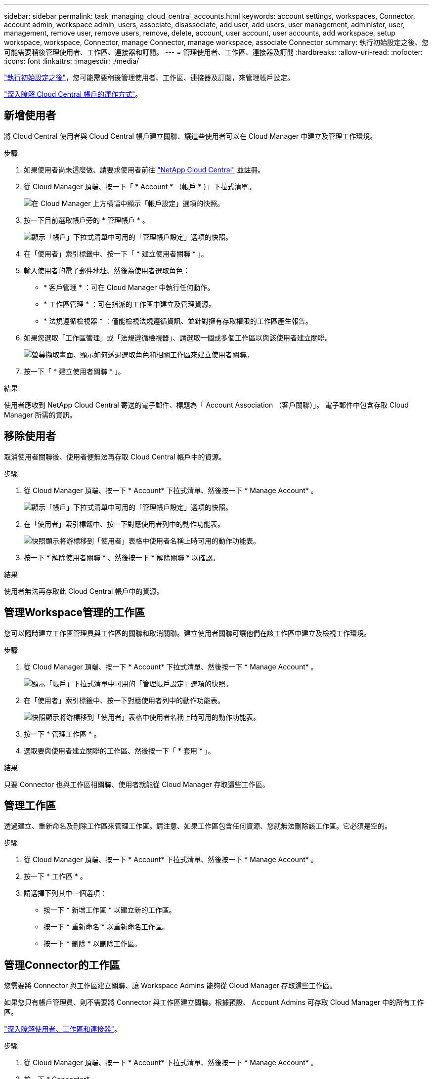 ---
sidebar: sidebar 
permalink: task_managing_cloud_central_accounts.html 
keywords: account settings, workspaces, Connector, account admin, workspace admin, users, associate, disassociate, add user, add users, user management, administer, user, management, remove user, remove users, remove, delete, account, user account, user accounts, add workspace, setup workspace, workspace, Connector, manage Connector, manage workspace, associate Connector 
summary: 執行初始設定之後、您可能需要稍後管理使用者、工作區、連接器和訂閱。 
---
= 管理使用者、工作區、連接器及訂閱
:hardbreaks:
:allow-uri-read: 
:nofooter: 
:icons: font
:linkattrs: 
:imagesdir: ./media/


[role="lead"]
link:task_setting_up_cloud_central_accounts.html["執行初始設定之後"]，您可能需要稍後管理使用者、工作區、連接器及訂閱，來管理帳戶設定。

link:concept_cloud_central_accounts.html["深入瞭解 Cloud Central 帳戶的運作方式"]。



== 新增使用者

將 Cloud Central 使用者與 Cloud Central 帳戶建立關聯、讓這些使用者可以在 Cloud Manager 中建立及管理工作環境。

.步驟
. 如果使用者尚未這麼做、請要求使用者前往 https://cloud.netapp.com["NetApp Cloud Central"^] 並註冊。
. 從 Cloud Manager 頂端、按一下「 * Account * （帳戶 * ）」下拉式清單。
+
image:screenshot_account_settings_menu.gif["在 Cloud Manager 上方橫幅中顯示「帳戶設定」選項的快照。"]

. 按一下目前選取帳戶旁的 * 管理帳戶 * 。
+
image:screenshot_manage_account_settings.gif["顯示「帳戶」下拉式清單中可用的「管理帳戶設定」選項的快照。"]

. 在「使用者」索引標籤中、按一下「 * 建立使用者關聯 * 」。
. 輸入使用者的電子郵件地址、然後為使用者選取角色：
+
** * 客戶管理 * ：可在 Cloud Manager 中執行任何動作。
** * 工作區管理 * ：可在指派的工作區中建立及管理資源。
** * 法規遵循檢視器 * ：僅能檢視法規遵循資訊、並針對擁有存取權限的工作區產生報告。


. 如果您選取「工作區管理」或「法規遵循檢視器」、請選取一個或多個工作區以與該使用者建立關聯。
+
image:screenshot_associate_user.gif["螢幕擷取畫面、顯示如何透過選取角色和相關工作區來建立使用者關聯。"]

. 按一下「 * 建立使用者關聯 * 」。


.結果
使用者應收到 NetApp Cloud Central 寄送的電子郵件、標題為「 Account Association （客戶關聯）」。 電子郵件中包含存取 Cloud Manager 所需的資訊。



== 移除使用者

取消使用者關聯後、使用者便無法再存取 Cloud Central 帳戶中的資源。

.步驟
. 從 Cloud Manager 頂端、按一下 * Account* 下拉式清單、然後按一下 * Manage Account* 。
+
image:screenshot_manage_account_settings.gif["顯示「帳戶」下拉式清單中可用的「管理帳戶設定」選項的快照。"]

. 在「使用者」索引標籤中、按一下對應使用者列中的動作功能表。
+
image:screenshot_associate_user_workspace.gif["快照顯示將游標移到「使用者」表格中使用者名稱上時可用的動作功能表。"]

. 按一下 * 解除使用者關聯 * 、然後按一下 * 解除關聯 * 以確認。


.結果
使用者無法再存取此 Cloud Central 帳戶中的資源。



== 管理Workspace管理的工作區

您可以隨時建立工作區管理員與工作區的關聯和取消關聯。建立使用者關聯可讓他們在該工作區中建立及檢視工作環境。

.步驟
. 從 Cloud Manager 頂端、按一下 * Account* 下拉式清單、然後按一下 * Manage Account* 。
+
image:screenshot_manage_account_settings.gif["顯示「帳戶」下拉式清單中可用的「管理帳戶設定」選項的快照。"]

. 在「使用者」索引標籤中、按一下對應使用者列中的動作功能表。
+
image:screenshot_associate_user_workspace.gif["快照顯示將游標移到「使用者」表格中使用者名稱上時可用的動作功能表。"]

. 按一下 * 管理工作區 * 。
. 選取要與使用者建立關聯的工作區、然後按一下「 * 套用 * 」。


.結果
只要 Connector 也與工作區相關聯、使用者就能從 Cloud Manager 存取這些工作區。



== 管理工作區

透過建立、重新命名及刪除工作區來管理工作區。請注意、如果工作區包含任何資源、您就無法刪除該工作區。它必須是空的。

.步驟
. 從 Cloud Manager 頂端、按一下 * Account* 下拉式清單、然後按一下 * Manage Account* 。
. 按一下 * 工作區 * 。
. 請選擇下列其中一個選項：
+
** 按一下 * 新增工作區 * 以建立新的工作區。
** 按一下 * 重新命名 * 以重新命名工作區。
** 按一下 * 刪除 * 以刪除工作區。






== 管理Connector的工作區

您需要將 Connector 與工作區建立關聯、讓 Workspace Admins 能夠從 Cloud Manager 存取這些工作區。

如果您只有帳戶管理員、則不需要將 Connector 與工作區建立關聯。根據預設、 Account Admins 可存取 Cloud Manager 中的所有工作區。

link:concept_cloud_central_accounts.html#users-workspaces-and-service-connectors["深入瞭解使用者、工作區和連接器"]。

.步驟
. 從 Cloud Manager 頂端、按一下 * Account* 下拉式清單、然後按一下 * Manage Account* 。
. 按一下 * Connector* 。
. 針對您要建立關聯的連接器、按一下 * 管理工作區 * 。
. 選取要與 Connector 建立關聯的工作區、然後按一下「 * 套用 * 」。




== 管理訂閱

從雲端供應商的市場訂閱之後、您可以從「帳戶設定」小工具取得每份訂閱內容。您可以選擇重新命名訂閱、以及取消訂閱與一或多個帳戶的關聯。

例如、假設您有兩個帳戶、每個帳戶都是透過個別的訂閱付費。您可能會取消訂閱與其中一個帳戶的關聯、因此該帳戶中的使用者在建立 Cloud Volume ONTAP 的工作環境時、不會意外選擇錯誤的訂閱。

link:concept_cloud_central_accounts.html["深入瞭解訂閱內容"]。

.步驟
. 從 Cloud Manager 頂端、按一下 * Account* 下拉式清單、然後按一下 * Manage Account* 。
. 按一下 * 訂閱 * 。
+
您只會看到與您目前檢視的帳戶相關聯的訂閱內容。

. 按一下您要管理之訂閱對應列中的動作功能表。
+
image:screenshot_subscription_menu.gif["訂閱的動作功能表快照。"]

. 選擇重新命名訂閱、或管理與訂閱相關的帳戶。




== 變更帳戶名稱

隨時變更您的帳戶名稱、將其變更為對您有意義的名稱。

.步驟
. 從 Cloud Manager 頂端、按一下 * Account* 下拉式清單、然後按一下 * Manage Account* 。
. 在「 * 總覽 * 」標籤中、按一下帳戶名稱旁的編輯圖示。
. 輸入新的帳戶名稱、然後按一下 * 「 Saving* （儲存 * ）」。




== 啟用或停用 SaaS 平台

除非您必須遵守公司的安全原則、否則我們不建議停用 SaaS 平台。停用 SaaS 平台會限制您使用 NetApp 整合式雲端服務的能力。

如果停用 SaaS 平台、 Cloud Manager 將無法提供下列服務：

* 雲端法規遵循
* Kubernetes
* 雲端分層
* 全域檔案快取
* 監控（ Cloud Insights 僅限部分）


.步驟
. 從 Cloud Manager 頂端、按一下 * Account* 下拉式清單、然後按一下 * Manage Account* 。
. 在「 * 總覽 * 」索引標籤中、切換選項以啟用「使用 SaaS 平台」。

